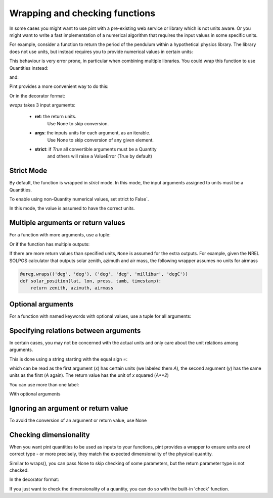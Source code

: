 .. _wrapping:

Wrapping and checking functions
===============================

In some cases you might want to use pint with a pre-existing web service or library
which is not units aware. Or you might want to write a fast implementation of a
numerical algorithm that requires the input values in some specific units.

For example, consider a function to return the period of the pendulum within
a hypothetical physics library. The library does not use units, but instead
requires you to provide numerical values in certain units:

.. testsetup:: *

    import math
    G = 9.806650
    def pendulum_period(length):
        return 2*math.pi*math.sqrt(length/G)

    def pendulum_period2(length, swing_amplitude):
        pass

    def pendulum_period_maxspeed(length, swing_amplitude):
        pass

    def pendulum_period_error(length):
        pass

.. doctest::

    >>> from simple_physics import pendulum_period      # doctest: +SKIP
    >>> help(pendulum_period)                           # doctest: +SKIP
    Help on function pendulum_period in module simple_physics:

    pendulum_period(length)
    Return the pendulum period in seconds. The length of the pendulum
    must be provided in meters.

    >>> pendulum_period(1)
    2.0064092925890407

This behaviour is very error prone, in particular when combining multiple libraries.
You could wrap this function to use Quantities instead:

.. doctest::

    >>> from pint import UnitRegistry
    >>> ureg = UnitRegistry()
    >>> Q_ = ureg.Quantity
    >>> def mypp_caveman(length):
    ...     return pendulum_period(length.to(ureg.meter).magnitude) * ureg.second

and:

.. doctest::

    >>> mypp_caveman(100 * ureg.centimeter)
    <Quantity(2.00640929, 'second')>

Pint provides a more convenient way to do this:

.. doctest::

    >>> mypp = ureg.wraps(ureg.second, ureg.meter)(pendulum_period)

Or in the decorator format:

.. doctest::

    >>> @ureg.wraps(ureg.second, ureg.meter)
    ... def mypp(length):
    ...     return pendulum_period(length)
    >>> mypp(100 * ureg.centimeter)
    <Quantity(2.00640929, 'second')>


`wraps` takes 3 input arguments:

    - **ret**: the return units.
               Use None to skip conversion.
    - **args**: the inputs units for each argument, as an iterable.
                Use None to skip conversion of any given element.
    - **strict**: if `True` all convertible arguments must be a Quantity
                  and others will raise a ValueError (True by default)



Strict Mode
-----------

By default, the function is wrapped in `strict` mode. In this mode,
the input arguments assigned to units must be a Quantities.

.. doctest::

    >>> mypp(1. * ureg.meter)
    <Quantity(2.00640929, 'second')>
    >>> mypp(1.)
    Traceback (most recent call last):
    ...
    ValueError: A wrapped function using strict=True requires quantity for all arguments with not None units. (error found for meter, 1.0)

To enable using non-Quantity numerical values, set strict to False`.

.. doctest::

    >>> mypp_ns = ureg.wraps(ureg.second, ureg.meter, False)(pendulum_period)
    >>> mypp_ns(1. * ureg.meter)
    <Quantity(2.00640929, 'second')>
    >>> mypp_ns(1.)
    <Quantity(2.00640929, 'second')>

In this mode, the value is assumed to have the correct units.


Multiple arguments or return values
-----------------------------------

For a function with more arguments, use a tuple:

.. doctest::

    >>> from simple_physics import pendulum_period2         # doctest: +SKIP
    >>> help(pendulum_period2)                              # doctest: +SKIP
    Help on function pendulum_period2 in module simple_physics:

    pendulum_period2(length, swing_amplitude)
    Return the pendulum period in seconds. The length of the pendulum
    must be provided in meters. The swing_amplitude must be in radians.

    >>> mypp2 = ureg.wraps(ureg.second, (ureg.meter, ureg.radians))(pendulum_period2)
    ...

Or if the function has multiple outputs:

.. doctest::

    >>> mypp3 = ureg.wraps((ureg.second, ureg.meter / ureg.second),
    ...                    (ureg.meter, ureg.radians))(pendulum_period_maxspeed)
    ...

If there are more return values than specified units, ``None`` is assumed for
the extra outputs. For example, given the NREL SOLPOS calculator that outputs
solar zenith, azimuth and air mass, the following wrapper assumes no units for
airmass

.. code-block:: python

    @ureg.wraps(('deg', 'deg'), ('deg', 'deg', 'millibar', 'degC'))
    def solar_position(lat, lon, press, tamb, timestamp):
        return zenith, azimuth, airmass

Optional arguments
------------------

For a function with named keywords with optional values, use a tuple for all
arguments:

.. doctest::

    >>> @ureg.wraps(ureg.second, (ureg.meters, ureg.meters/ureg.second**2, None))
    ... def calculate_time_to_fall(height, gravity=Q_(9.8, 'm/s^2'), verbose=False):
    ...     """Calculate time to fall from a height h.
    ...
    ...     By default, the gravity is assumed to be earth gravity,
    ...     but it can be modified.
    ...
    ...     d = .5 * g * t**2
    ...     t = sqrt(2 * d / g)
    ...     """
    ...     t = math.sqrt(2 * height / gravity)
    ...     if verbose: print(str(t) + " seconds to fall")
    ...     return t
    ...
    >>> lunar_module_height = Q_(22, 'feet') + Q_(11, 'inches')
    >>> calculate_time_to_fall(lunar_module_height, verbose=True)
    1.1939473204801092 seconds to fall
    <Quantity(1.19394732, 'second')>
    >>> moon_gravity = Q_(1.625, 'm/s^2')
    >>> calculate_time_to_fall(lunar_module_height, gravity=moon_gravity)
    <Quantity(2.932051, 'second')>


Specifying relations between arguments
--------------------------------------

In certain cases, you may not be concerned with the actual units and only care about the unit relations among arguments.

This is done using a string starting with the equal sign `=`:

.. doctest::

    >>> @ureg.wraps('=A**2', ('=A', '=A'))
    ... def sqsum(x, y):
    ...     return x * x  + 2 * x * y + y * y

which can be read as the first argument (`x`) has certain units (we labeled them `A`),
the second argument (`y`) has the same units as the first (`A` again). The return value
has the unit of `x` squared (`A**2`)

You can use more than one label:

.. doctest::

    >>> @ureg.wraps('=A**2*B', ('=A', '=A*B', '=B'))
    ... def some_function(x, y, z):
    ...     pass

With optional arguments

.. doctest::

    >>> @ureg.wraps('=A*B', ('=A', '=B'))
    ... def get_displacement(time, rate=Q_(1, 'm/s')):
    ...     return time * rate
    ...
    >>> get_displacement(Q_(2, 's'))
    <Quantity(2, 'meter')>
    >>> get_displacement(Q_(2, 's'), Q_(1, 'deg/s'))
    <Quantity(2, 'degree')>


Ignoring an argument or return value
------------------------------------

To avoid the conversion of an argument or return value, use None

.. doctest::

    >>> mypp3 = ureg.wraps((ureg.second, None), ureg.meter)(pendulum_period_error)


Checking dimensionality
-----------------------

When you want pint quantities to be used as inputs to your functions, pint provides a wrapper to ensure units are of
correct type - or more precisely, they match the expected dimensionality of the physical quantity.

Similar to wraps(), you can pass None to skip checking of some parameters, but the return parameter type is not checked.

.. doctest::

    >>> mypp = ureg.check('[length]')(pendulum_period)

In the decorator format:

.. doctest::

    >>> @ureg.check('[length]')
    ... def pendulum_period(length):
    ...     return 2*math.pi*math.sqrt(length/G)

If you just want to check the dimensionality of a quantity, you can do so with the built-in 'check' function.

.. doctest::

    >>> distance = 1 * ureg.m
    >>> distance.check('[length]')
    True
    >>> distance.check('[time]')
    False
